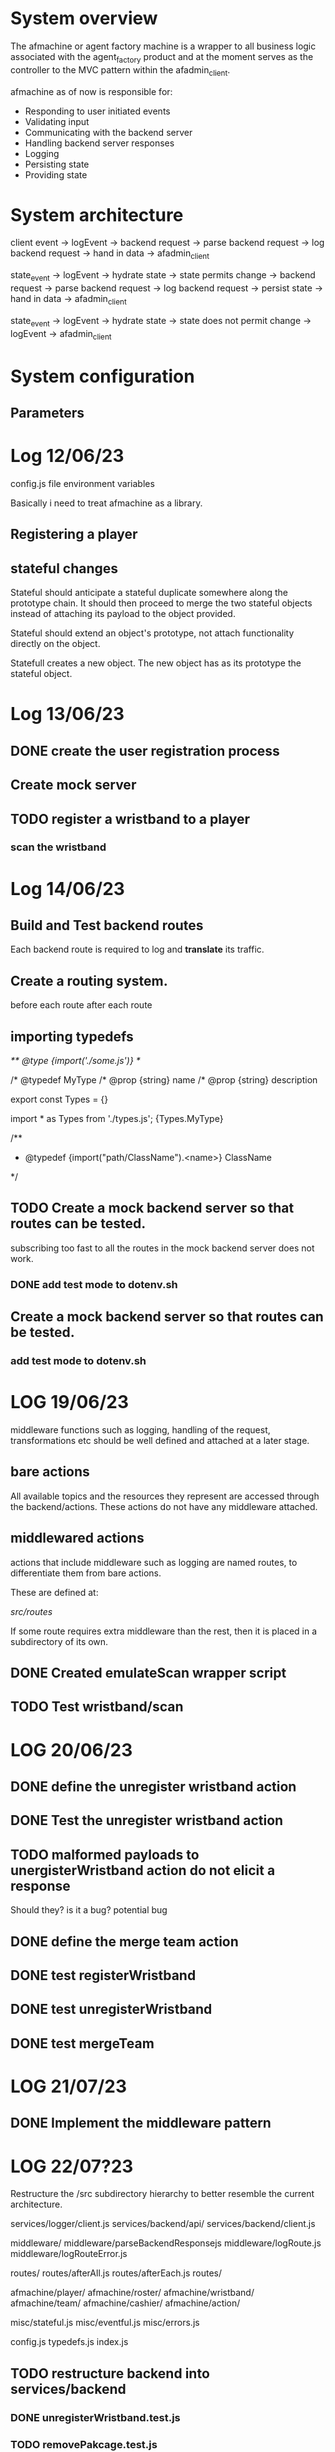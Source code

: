 #+TODO: TODO BUG | DONE

* System overview
The afmachine or agent factory machine is a wrapper to all business logic
associated with the agent_factory product and at the moment serves as the
controller to the MVC pattern within the afadmin_client.

afmachine as of now is responsible for:

- Responding to user initiated events
- Validating input
- Communicating with the backend server
- Handling backend server responses
- Logging
- Persisting state
- Providing state

* System architecture
client event -> logEvent -> backend request -> parse backend request -> log backend
request -> hand in data -> afadmin_client

state_event -> logEvent -> hydrate state -> state permits change -> backend
request -> parse backend request -> log backend request -> persist state -> hand
in data -> afadmin_client

state_event -> logEvent -> hydrate state -> state does not permit change ->
logEvent -> afadmin_client

* System configuration
** Parameters
* Log 12/06/23
config.js file  environment variables

Basically i need to treat afmachine as a library.

** Registering a player
** stateful changes
Stateful should anticipate a stateful duplicate somewhere along the prototype
chain. It should then proceed to merge the two stateful objects instead of
attaching its payload to the object provided.

Stateful should extend an object's prototype, not attach functionality directly
on the object.

Statefull creates a new object. The new object has as its prototype the stateful object.

* Log 13/06/23
** DONE create the user registration process
CLOSED: [2023-06-13 Tue 19:10]

** Create mock server
** TODO register a wristband to a player
*** scan the wristband

* Log 14/06/23
** Build and Test backend routes
Each backend route is required to log and *translate* its traffic.

** Create a routing system.
before each route
after each route
** importing typedefs
/** @type {import('./some.js')} */

/* @typedef MyType
/* @prop {string} name
/* @prop {string} description

export const Types = {}

import * as Types from './types.js';
{Types.MyType}

/**
 * @typedef {import("path/ClassName").<name>} ClassName
 */

** TODO Create a mock backend server so that routes can be tested.
subscribing too fast to all the routes in the mock backend server does not work.
*** DONE add test mode to dotenv.sh
CLOSED: [2023-06-14 Wed 19:25]
** Create a mock backend server so that routes can be tested.
*** add test mode to dotenv.sh
* LOG 19/06/23
middleware functions such as logging, handling of the request, transformations etc
should be well defined and attached at a later stage.
** bare actions
All available topics and the resources they represent are accessed through
the backend/actions.
These actions do not have any middleware attached.

** middlewared actions
actions that include middleware such as logging are named routes, to
differentiate them from bare actions.

These are defined at:

/src/routes/

If some route requires extra middleware than the rest, then it is placed
in a subdirectory of its own.

** DONE Created emulateScan wrapper script
CLOSED: [2023-06-19 Mon 20:46]
** TODO Test wristband/scan
* LOG 20/06/23
** DONE define the unregister wristband action
CLOSED: [2023-06-20 Tue 09:10]

** DONE Test the unregister wristband action
CLOSED: [2023-06-20 Tue 09:23]
** TODO malformed payloads to unergisterWristband action do not elicit a response
Should they? is it a bug?
potential bug

** DONE define the merge team action
CLOSED: [2023-06-20 Tue 12:51]
** DONE test registerWristband
CLOSED: [2023-06-20 Tue 14:53]
** DONE test unregisterWristband
CLOSED: [2023-06-20 Tue 15:18]
** DONE test mergeTeam
CLOSED: [2023-06-20 Tue 16:29]
* LOG 21/07/23
** DONE Implement the middleware pattern
CLOSED: [2023-06-22 Thu 11:12]
* LOG 22/07?23
Restructure the /src subdirectory hierarchy to better resemble the current architecture.

services/logger/client.js
services/backend/api/
services/backend/client.js

middleware/
middleware/parseBackendResponsejs
middleware/logRoute.js
middleware/logRouteError.js

routes/
routes/afterAll.js
routes/afterEach.js
routes/

afmachine/player/
afmachine/roster/
afmachine/wristband/
afmachine/team/
afmachine/cashier/
afmachine/action/

misc/stateful.js
misc/eventful.js
misc/errors.js

config.js
typedefs.js
index.js
** TODO restructure backend into services/backend
*** DONE unregisterWristband.test.js
CLOSED: [2023-06-22 Thu 15:43]

*** TODO removePakcage.test.js
** TODO restructure src/routes
tests/middleware.test.js:10:} from "../src/routes/Router.js";

* Constraints discrepancies between backend and software requirements
** limit roster size to 6
Currently the backend allows for registration of a team with rosters greater in
size than 6.
